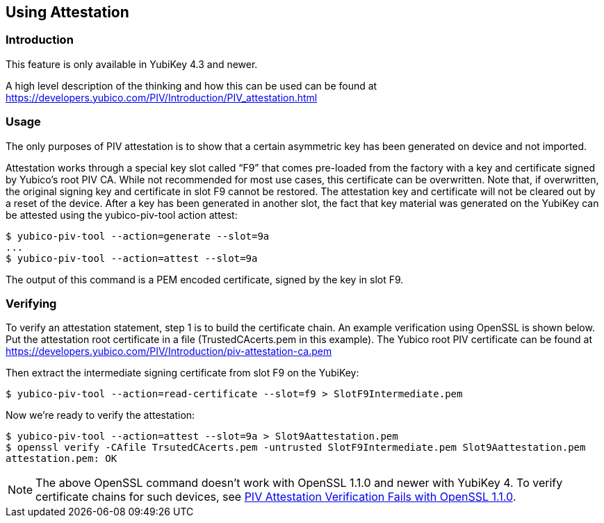 == Using Attestation

=== Introduction
This feature is only available in YubiKey 4.3 and newer.

A high level description of the thinking and how this can be used can be found
at https://developers.yubico.com/PIV/Introduction/PIV_attestation.html

=== Usage
The only purposes of PIV attestation is to show that a certain asymmetric key has been generated on device and not imported.

Attestation works through a special key slot called “F9” that comes
pre-loaded from the factory with a key and certificate signed by Yubico's root PIV CA. While not recommended for most use cases, this certificate can be overwritten. Note that, if overwritten, the original signing key and certificate in slot F9 cannot be restored. The attestation key and certificate will not be cleared out by a reset of the device.
After a key has been generated in another slot, the fact that key material was generated on the YubiKey can be attested using the yubico-piv-tool action attest:

  $ yubico-piv-tool --action=generate --slot=9a
  ...
  $ yubico-piv-tool --action=attest --slot=9a

The output of this command is a PEM encoded certificate, signed by the key in slot F9.

=== Verifying
To verify an attestation statement, step 1 is to build the certificate chain. An example verification using OpenSSL is shown below. 
Put the attestation root certificate in a file (TrustedCAcerts.pem in this example). The Yubico root PIV certificate can be found at
https://developers.yubico.com/PIV/Introduction/piv-attestation-ca.pem

Then extract the intermediate signing certificate from slot F9 on the YubiKey:

  $ yubico-piv-tool --action=read-certificate --slot=f9 > SlotF9Intermediate.pem
  
Now we're ready to verify the attestation:

  $ yubico-piv-tool --action=attest --slot=9a > Slot9Aattestation.pem
  $ openssl verify -CAfile TrsutedCAcerts.pem -untrusted SlotF9Intermediate.pem Slot9Aattestation.pem
  attestation.pem: OK

[NOTE]
====
The above OpenSSL command doesn't work with OpenSSL 1.1.0 and newer with YubiKey 4. To verify certificate chains for such devices, see link:https://support.yubico.com/support/solutions/articles/15000013406-piv-attestation-verification-fails-with-openssl-1-1-0[PIV Attestation Verification Fails with OpenSSL 1.1.0].
====
